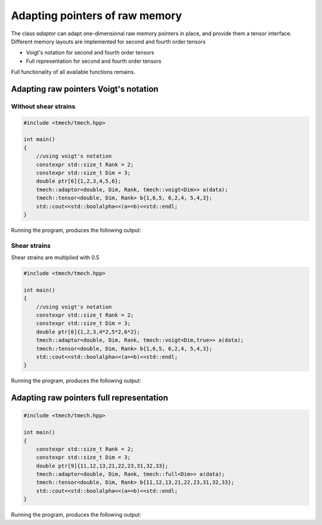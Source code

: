 Adapting pointers of raw memory
===============================

The class `adaptor` can adapt one-dimensional raw memory pointers in place, and provide them a tensor interface.
Different memory layouts are implemented for second and fourth order tensors

- Voigt's notation for second and fourth order tensors
- Full representation for second and fourth order tensors

Full functionality of all available functions remains.

Adapting raw pointers Voigt's notation
--------------------------------------

Without shear strains
^^^^^^^^^^^^^^^^^^^^^ 
.. code::

    #include <tmech/tmech.hpp>

    int main()
    {
        //using voigt's notation
        constexpr std::size_t Rank = 2;
        constexpr std::size_t Dim = 3;
        double ptr[6]{1,2,3,4,5,6};
        tmech::adaptor<double, Dim, Rank, tmech::voigt<Dim>> a(data);
        tmech::tensor<double, Dim, Rank> b{1,6,5, 6,2,4, 5,4,3};
        std::cout<<std::boolalpha<<(a==b)<<std::endl;
    }

Running the program, produces the following output:

.. code::
	true

Shear strains
^^^^^^^^^^^^^
Shear strains are multiplied with 0.5

.. code::

    #include <tmech/tmech.hpp>

    int main()
    {
        //using voigt's notation
        constexpr std::size_t Rank = 2;
        constexpr std::size_t Dim = 3;
        double ptr[6]{1,2,3,4*2,5*2,6*2};
        tmech::adaptor<double, Dim, Rank, tmech::voigt<Dim,true>> a(data);
        tmech::tensor<double, Dim, Rank> b{1,6,5, 6,2,4, 5,4,3};
        std::cout<<std::boolalpha<<(a==b)<<std::endl;
    }

Running the program, produces the following output:

.. code::
	true
	
Adapting raw pointers full representation
-----------------------------------------

.. code::

    #include <tmech/tmech.hpp>

    int main()
    {
        constexpr std::size_t Rank = 2;
        constexpr std::size_t Dim = 3;
        double ptr[9]{11,12,13,21,22,23,31,32,33};
        tmech::adaptor<double, Dim, Rank, tmech::full<Dim>> a(data);
        tmech::tensor<double, Dim, Rank> b{11,12,13,21,22,23,31,32,33};
        std::cout<<std::boolalpha<<(a==b)<<std::endl;
    }

Running the program, produces the following output:

.. code::
	true
